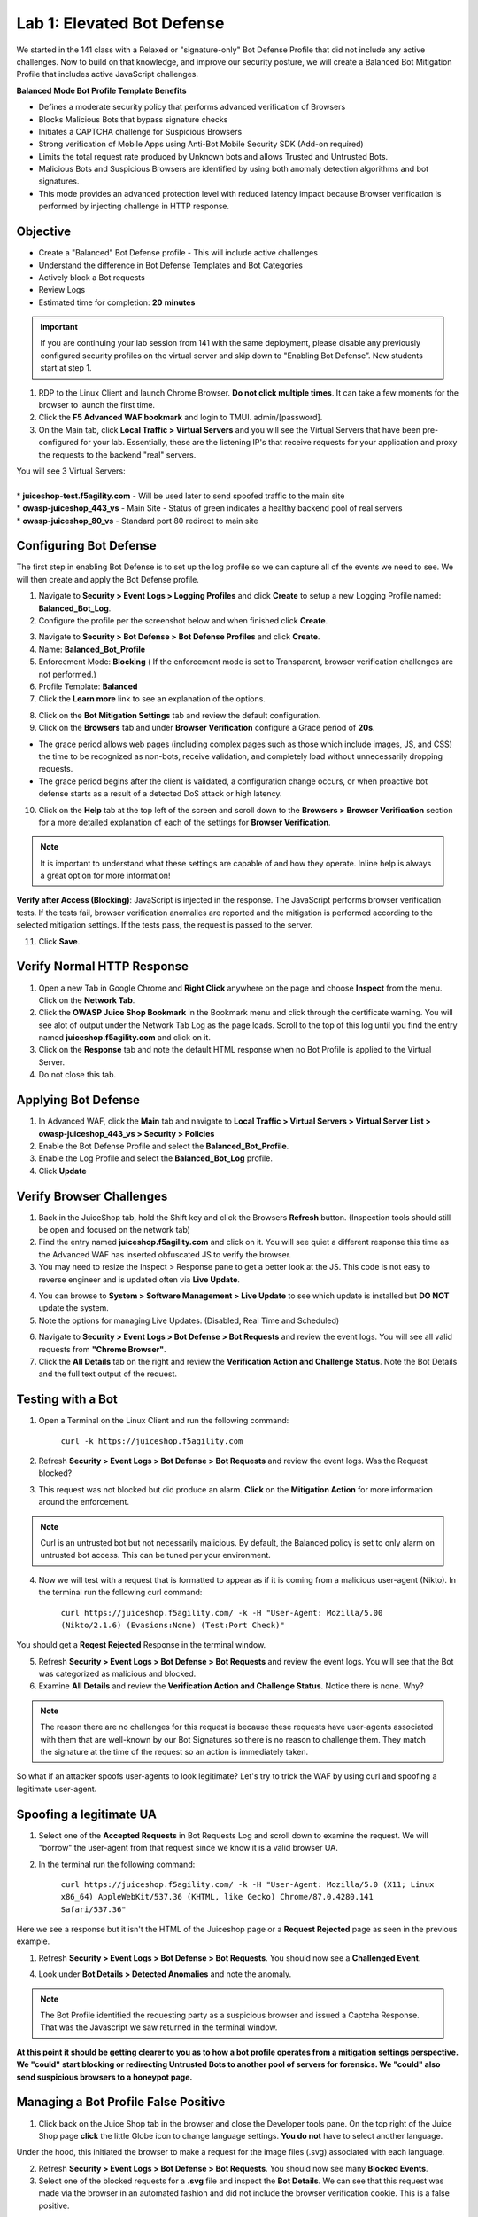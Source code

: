 Lab 1: Elevated Bot Defense
-------------------------------------------

We started in the 141 class with a Relaxed or "signature-only" Bot Defense Profile that did not include any active challenges. Now to build on that knowledge, and improve our security posture, we will create a Balanced Bot Mitigation Profile that includes active JavaScript challenges. 

**Balanced Mode Bot Profile Template Benefits**

* Defines a moderate security policy that performs advanced verification of Browsers
* Blocks Malicious Bots that bypass signature checks
* Initiates a CAPTCHA challenge for Suspicious Browsers
* Strong verification of Mobile Apps using Anti-Bot Mobile Security SDK (Add-on required)
* Limits the total request rate produced by Unknown bots and allows Trusted and Untrusted Bots. 
* Malicious Bots and Suspicious Browsers are identified by using both anomaly detection algorithms and bot signatures. 
* This mode provides an advanced protection level with reduced latency impact because Browser verification is performed by injecting challenge in HTTP response. 

.. image:: images/prof_types.png
  :width: 600 px


Objective
~~~~~~~~~

- Create a "Balanced" Bot Defense profile - This will include active challenges
- Understand the difference in Bot Defense Templates and Bot Categories
- Actively block a Bot requests
- Review Logs 

-  Estimated time for completion: **20** **minutes**

.. IMPORTANT:: If you are continuing your lab session from 141 with the same deployment, please disable any previously configured security profiles on the virtual server and skip down to "Enabling Bot Defense”. New students start at step 1. 

.. image:: images/blank_vs.png
  :width: 600 px

#. RDP to the Linux Client and launch Chrome Browser. **Do not click multiple times**. It can take a few moments for the browser to launch the first time. 

#. Click the **F5 Advanced WAF bookmark** and login to TMUI. admin/[password]. 

#. On the Main tab, click **Local Traffic > Virtual Servers** and you will see the Virtual Servers that have been pre-configured for your lab. Essentially, these are the listening IP's that receive requests for your application and proxy the requests to the backend "real" servers.

| You will see 3 Virtual Servers: 

.. image:: images/virtual_servers.png
  :width: 600 px

|

| * **juiceshop-test.f5agility.com** - Will be used later to send spoofed traffic to the main site
| * **owasp-juiceshop_443_vs** - Main Site - Status of green indicates a healthy backend pool of real servers 
| * **owasp-juiceshop_80_vs** - Standard port 80 redirect to main site


Configuring Bot Defense 
~~~~~~~~~~~~~~~~~~~~~~~~

The first step in enabling Bot Defense is to set up the log profile so we can capture all of the events we need to see. We will then create and apply the Bot Defense profile. 

#. Navigate to **Security > Event Logs > Logging Profiles** and click **Create** to setup a new Logging Profile named: **Balanced_Bot_Log**. 
#. Configure the profile per the screenshot below and when finished click **Create**. 

.. image:: images/balanced_bot.png
  :width: 600 px

3. Navigate to **Security > Bot Defense > Bot Defense Profiles** and click **Create**.
#. Name: **Balanced_Bot_Profile**
#. Enforcement Mode: **Blocking** ( If the enforcement mode is set to Transparent, browser verification challenges are not performed.)
#. Profile Template: **Balanced**
#. Click the **Learn more** link to see an explanation of the options. 

.. image:: images/bot_prof.png
  :width: 600 px

8. Click on the **Bot Mitigation Settings** tab and review the default configuration.
#. Click on the **Browsers** tab and under **Browser Verification** configure a Grace period of **20s**. 

* The grace period allows web pages (including complex pages such as those which include images, JS, and CSS) the time to be recognized as non-bots, receive validation, and completely load without unnecessarily dropping requests.
* The grace period begins after the client is validated, a configuration change occurs, or when proactive bot defense starts as a result of a detected DoS attack or high latency.

10. Click on the **Help** tab at the top left of the screen and scroll down to the **Browsers > Browser Verification** section for a more detailed explanation of each of the settings for **Browser Verification**. 

.. NOTE:: It is important to understand what these settings are capable of and how they operate. Inline help is always a great option for more information!

**Verify after Access (Blocking)**: JavaScript is injected in the response. The JavaScript performs browser verification tests. If the tests fail, browser verification anomalies are reported and the mitigation is performed according to the selected mitigation settings. If the tests pass, the request is passed to the server.

11. Click **Save**.

Verify Normal HTTP Response
~~~~~~~~~~~~~~~~~~~~~~~~~~~~~

#. Open a new Tab in Google Chrome and **Right Click** anywhere on the page and choose **Inspect** from the menu. Click on the **Network Tab**.
#. Click the **OWASP Juice Shop Bookmark** in the Bookmark menu and click through the certificate warning. You will see alot of output under the Network Tab Log as the page loads. Scroll to the top of this log until you find the entry named **juiceshop.f5agility.com** and click on it. 
#. Click on the **Response** tab and note the default HTML response when no Bot Profile is applied to the Virtual Server. 
#. Do not close this tab. 

.. image:: images/juice.png
  :width: 600 px


Applying Bot Defense 
~~~~~~~~~~~~~~~~~~~~~~~~

#. In Advanced WAF, click the **Main** tab and navigate to **Local Traffic > Virtual Servers > Virtual Server List > owasp-juiceshop_443_vs > Security > Policies**
#. Enable the Bot Defense Profile and select the **Balanced_Bot_Profile**.
#. Enable the Log Profile and select the **Balanced_Bot_Log** profile.
#. Click **Update**

.. image:: images/vs.png
  :width: 600 px

Verify Browser Challenges 
~~~~~~~~~~~~~~~~~~~~~~~~~~~
#. Back in the JuiceShop tab, hold the Shift key and click the Browsers **Refresh** button. (Inspection tools should still be open and focused on the network tab)
#. Find the entry named **juiceshop.f5agility.com** and click on it. You will see quiet a different response this time as the Advanced WAF has inserted obfuscated JS to verify the browser. 
#. You may need to resize the Inspect > Response pane to get a better look at the JS. This code is not easy to reverse engineer and is updated often via **Live Update**.

.. image:: images/with_bot.png
  :width: 600 px


4. You can browse to **System > Software Management > Live Update** to see which update is installed but **DO NOT** update the system. 
#. Note the options for managing Live Updates. (Disabled, Real Time and Scheduled)

.. image:: images/liveupdate.png
  :width: 600 px

6. Navigate to **Security > Event Logs > Bot Defense > Bot Requests** and review the event logs. You will see all valid requests from **"Chrome Browser"**. 
7. Click the **All Details** tab on the right and review the **Verification Action and Challenge Status**. Note the Bot Details and the full text output of the request. 

Testing with a Bot
~~~~~~~~~~~~~~~~~~~~~~~

#.  Open a Terminal on the Linux Client and run the following command:

        ``curl -k https://juiceshop.f5agility.com``

2. Refresh **Security > Event Logs > Bot Defense > Bot Requests** and review the event logs. Was the Request blocked?

.. image:: images/untrust.png
  :width: 600 px


3. This request was not blocked but did produce an alarm. **Click** on the **Mitigation Action** for more information around the enforcement. 

.. NOTE:: Curl is an untrusted bot but not necessarily malicious. By default, the Balanced policy is set to only alarm on untrusted bot access. This can be tuned per your environment.  

4.  Now we will test with a request that is formatted to appear as if it is coming from a malicious user-agent (Nikto). In the terminal run the following curl command:

        ``curl https://juiceshop.f5agility.com/ -k -H "User-Agent: Mozilla/5.00 (Nikto/2.1.6) (Evasions:None) (Test:Port Check)"``


You should get a **Reqest Rejected** Response in the terminal window. 

.. image:: images/reject.png
  :width: 600 px

5. Refresh **Security > Event Logs > Bot Defense > Bot Requests** and review the event logs. You will see that the Bot was categorized as malicious and blocked. 
6. Examine **All Details** and review the **Verification Action and Challenge Status**. Notice there is none. Why?

.. image:: images/blocked.png
  :width: 600 px

.. NOTE:: The reason there are no challenges for this request is because these requests have user-agents associated with them that are well-known by our Bot Signatures so there is no reason to challenge them. They match the signature at the time of the request so an action is immediately taken. 

So what if an attacker spoofs user-agents to look legitimate? Let's try to trick the WAF by using curl and spoofing a legitimate user-agent. 

Spoofing a legitimate UA
~~~~~~~~~~~~~~~~~~~~~~~~~~~

1. Select one of the **Accepted Requests** in Bot Requests Log and scroll down to examine the request. We will "borrow" the user-agent from that request since we know it is a valid browser UA. 

.. image:: images/legit.png
  :width: 600 px

2. In the terminal run the following command: 

        ``curl https://juiceshop.f5agility.com/ -k -H "User-Agent: Mozilla/5.0 (X11; Linux x86_64) AppleWebKit/537.36 (KHTML, like Gecko) Chrome/87.0.4280.141 Safari/537.36"``


Here we see a response but it isn't the HTML of the Juiceshop page or a **Request Rejected** page as seen in the previous example. 

.. image:: images/js.png
  :width: 600 px

#.  Refresh **Security > Event Logs > Bot Defense > Bot Requests**. You should now see a **Challenged Event**. 

.. image:: images/challenge.png
  :width: 600 px

4. Look under **Bot Details > Detected Anomalies** and note the anomaly. 

.. NOTE:: The Bot Profile identified the requesting party as a suspicious browser and issued a Captcha Response. That was the Javascript we saw returned in the terminal window. 

**At this point it should be getting clearer to you as to how a bot profile operates from a mitigation settings perspective. We "could" start blocking or redirecting Untrusted Bots to another pool of servers for forensics. We "could" also send suspicious browsers to a honeypot page.**

.. image:: images/mitig.png
  :width: 600 px



Managing a Bot Profile False Positive
~~~~~~~~~~~~~~~~~~~~~~~~~~~~~~~~~~~~~~

#. Click back on the Juice Shop tab in the browser and close the Developer tools pane. On the top right of the Juice Shop page **click** the little Globe icon to change language settings. **You do not** have to select another language. 

Under the hood, this initiated the browser to make a request for the image files (.svg) associated with each language. 

2. Refresh **Security > Event Logs > Bot Defense > Bot Requests**. You should now see many **Blocked Events**. 
#. Select one of the blocked requests for a **.svg** file and inspect the **Bot Details**. We can see that this request was made via the browser in an automated fashion and did not include the browser verification cookie. This is a false positive. 

.. image:: images/fp.png
  :width: 600 px

4. Navigate to **Security > Bot Defense > Bot Defense Profiles > Balanced_Bot_Profile** and click on **Whitelist > Create**. 
#. Configure the profile per the example below and click **Add** and then **Save**: 

.. image:: images/white.png
  :width: 600 px

6. Click back on the Juice Shop tab in the browser and **Shift + Refresh**. On the top right of the Juice Shop page **click** the little Globe icon to change language settings. **You do not** have to select another language. 
#. Refresh **Security > Event Logs > Bot Defense > Bot Requests**. You should now see Accepted Requests for **/*.svg** . 

.. image:: images/accepted.png
  :width: 600 px

**This concludes Lab 1**
